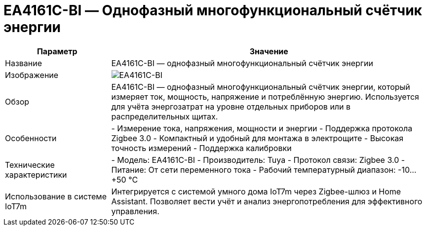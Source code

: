 = EA4161C-BI — Однофазный многофункциональный счётчик энергии
:description: Счётчик энергии EA4161C-BI: однофазный многофункциональный прибор Zigbee 3.0 для измерения тока, напряжения, мощности и потребления в Home Assistant.
:keywords: IoT7m, умный дом, счётчик энергии, EA4161C-BI, Tuya, Zigbee 3.0, Home Assistant, мониторинг мощности, ток, напряжение, энергопотребление, монтаж в щит, калибровка

[cols="1,3", options="header"]
|===
| Параметр | Значение

| Название
| EA4161C-BI — однофазный многофункциональный счётчик энергии

| Изображение
| image:ea4161c-bi.png[EA4161C-BI]

| Обзор
| EA4161C-BI — однофазный многофункциональный счётчик энергии, который измеряет ток, мощность, напряжение и потреблённую энергию. Используется для учёта энергозатрат на уровне отдельных приборов или в распределительных щитах.

| Особенности
| - Измерение тока, напряжения, мощности и энергии
- Поддержка протокола Zigbee 3.0
- Компактный и удобный для монтажа в электрощите
- Высокая точность измерений
- Поддержка калибровки

| Технические характеристики
| - Модель: EA4161C-BI
- Производитель: Tuya
- Протокол связи: Zigbee 3.0
- Питание: От сети переменного тока
- Рабочий температурный диапазон: -10…+50 °C

| Использование в системе IoT7m
| Интегрируется с системой умного дома IoT7m через Zigbee-шлюз и Home Assistant. Позволяет вести учёт и анализ энергопотребления для эффективного управления.

|===